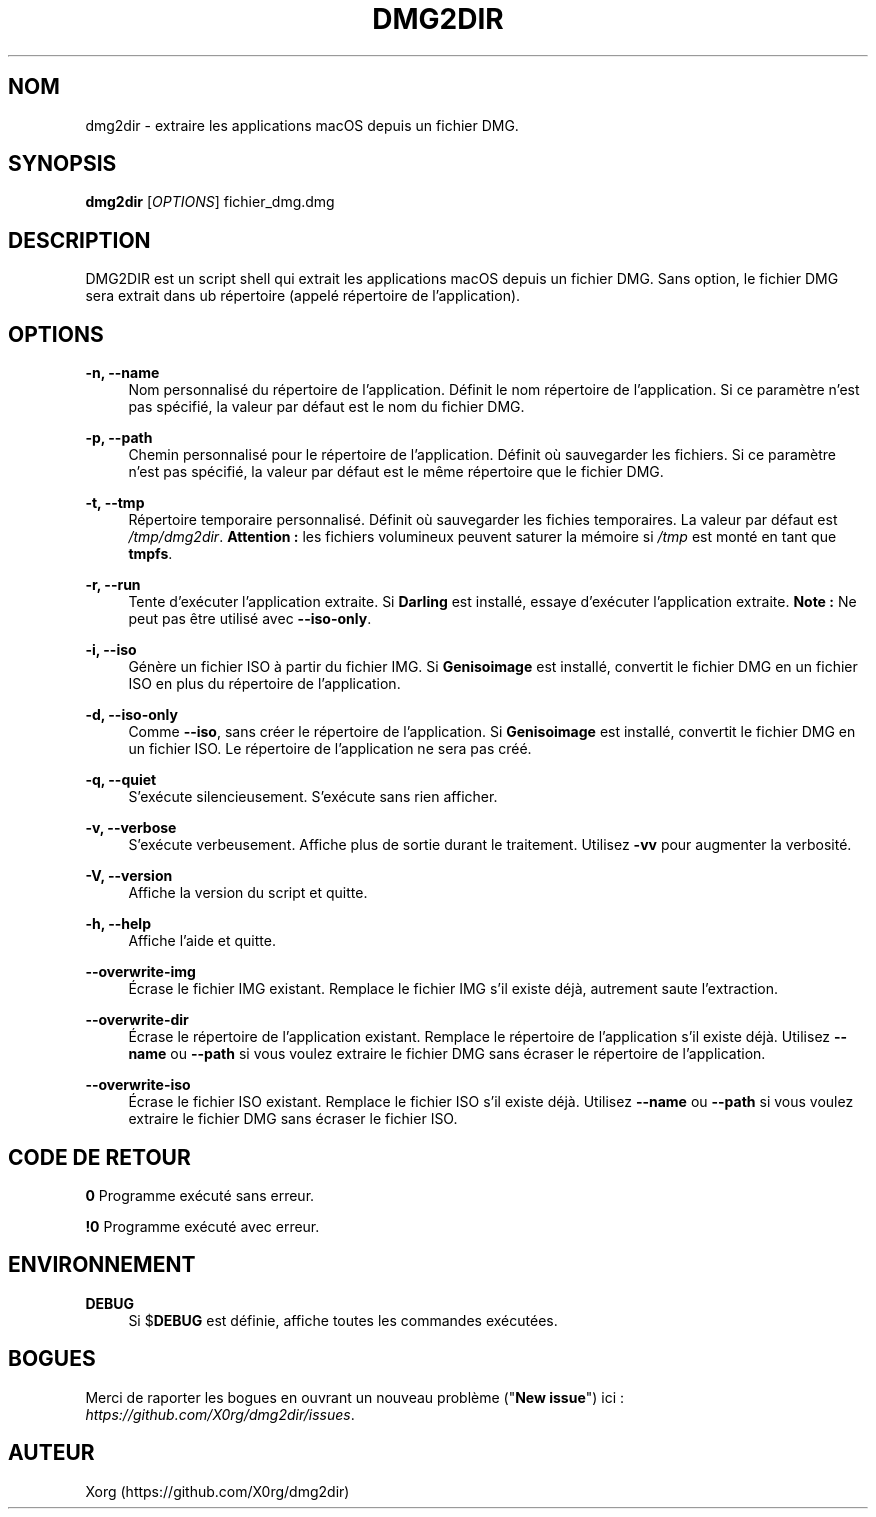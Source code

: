 .\" Manpage for dmg2dir (French).
.TH DMG2DIR 1 "Septembre 2018" "3.1.0" "Manuel de DMG2DIR"
.SH NOM
dmg2dir \- extraire les applications macOS depuis un fichier DMG.
.SH SYNOPSIS
\fBdmg2dir\fR [\fIOPTIONS\fR] fichier_dmg.dmg
.SH DESCRIPTION
DMG2DIR est un script shell qui extrait les applications macOS depuis un fichier DMG. Sans option, le fichier DMG sera extrait dans ub répertoire (appelé répertoire de l'application).
.SH OPTIONS
.B \-n, \-\-name
.RS 4
Nom personnalisé du répertoire de l'application.
Définit le nom répertoire de l'application. Si ce paramètre n'est pas spécifié, la valeur par défaut est le nom du fichier DMG.
.RE
.PP
.B \-p, \-\-path
.RS 4
Chemin personnalisé pour le répertoire de l'application.
Définit où sauvegarder les fichiers. Si ce paramètre n'est pas spécifié, la valeur par défaut est le même répertoire que le fichier DMG.
.RE
.PP
.B \-t, \-\-tmp
.RS 4
Répertoire temporaire personnalisé.
Définit où sauvegarder les fichies temporaires. La valeur par défaut est \fI/tmp/dmg2dir\fR.
\fBAttention :\fR les fichiers volumineux peuvent saturer la mémoire si \fI/tmp\fR est monté en tant que \fBtmpfs\fR.
.RE
.PP
.B \-r, \-\-run
.RS 4
Tente d'exécuter l'application extraite.
Si \fBDarling\fR est installé, essaye d'exécuter l'application extraite.
\fBNote :\fR Ne peut pas être utilisé avec \fB--iso-only\fR.
.RE
.PP
.B \-i, \-\-iso
.RS 4
Génère un fichier ISO à partir du fichier IMG.
Si \fBGenisoimage\fR est installé, convertit le fichier DMG en un fichier ISO en plus du répertoire de l'application.
.RE
.PP
.B \-d, \-\-iso-only
.RS 4
Comme \fB--iso\fR, sans créer le répertoire de l'application.
Si \fBGenisoimage\fR est installé, convertit le fichier DMG en un fichier ISO. Le répertoire de l'application ne sera pas créé.
.RE
.PP
.B \-q, \-\-quiet
.RS 4
S'exécute silencieusement.
S'exécute sans rien afficher.
.RE
.PP
.B \-v, \-\-verbose
.RS 4
S'exécute verbeusement.
Affiche plus de sortie durant le traitement.
Utilisez \fB-vv\fR pour augmenter la verbosité.
.RE
.PP
.B \-V, \-\-version
.RS 4
Affiche la version du script et quitte.
.RE
.PP
.B \-h, \-\-help
.RS 4
Affiche l'aide et quitte.
.RE
.PP
.B \-\-overwrite-img
.RS 4
Écrase le fichier IMG existant.
Remplace le fichier IMG s'il existe déjà, autrement saute l'extraction.
.RE
.PP
.B \-\-overwrite-dir
.RS 4
Écrase le répertoire de l'application existant.
Remplace le répertoire de l'application s'il existe déjà.
Utilisez \fB--name\fR ou \fB--path\fR si vous voulez extraire le fichier DMG sans écraser le répertoire de l'application.
.RE
.PP
.B \-\-overwrite-iso
.RS 4
Écrase le fichier ISO existant.
Remplace le fichier ISO s'il existe déjà.
Utilisez \fB--name\fR ou \fB--path\fR si vous voulez extraire le fichier DMG sans écraser le fichier ISO.
.RE
.SH CODE DE RETOUR
.B 0
Programme exécuté sans erreur.
.RE
.PP
.B !0
Programme exécuté avec erreur.
.SH ENVIRONNEMENT
.B DEBUG
.RS 4
Si $\fBDEBUG\fR est définie, affiche toutes les commandes exécutées.
.RE
.SH BOGUES
Merci de raporter les bogues en ouvrant un nouveau problème ("\fBNew issue\fR") ici : \fIhttps://github.com/X0rg/dmg2dir/issues\fR.
.SH AUTEUR
Xorg (https://github.com/X0rg/dmg2dir)
